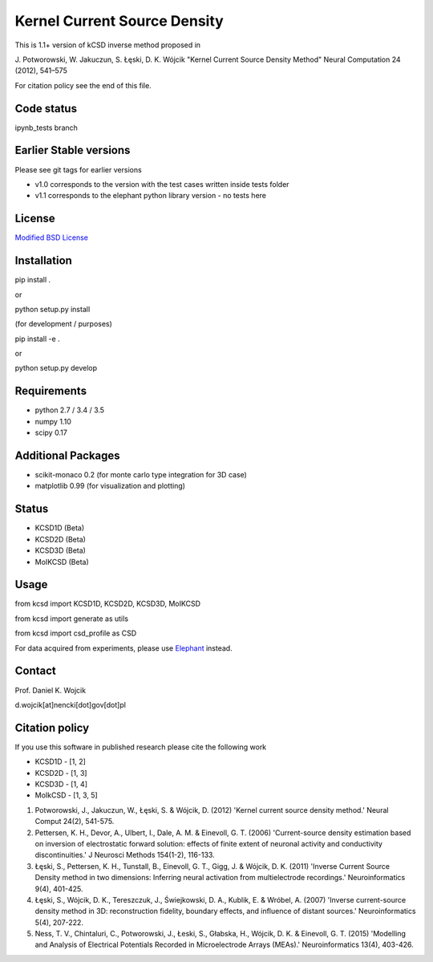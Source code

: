 Kernel Current Source Density
=============================

This is 1.1+ version of kCSD inverse method proposed in

J. Potworowski, W. Jakuczun, S. Łęski, D. K. Wójcik
"Kernel Current Source Density Method"
Neural Computation 24 (2012), 541–575

For citation policy see the end of this file.


Code status
-----------

ipynb_tests branch

.. image:: https://travis-ci.org/Neuroinflab/kCSD-python.png?branch=ipynb_tests
   :target: https://travis-ci.org/Neuroinflab/kCSD-python

.. image:: https://coveralls.io/repos/github/Neuroinflab/kCSD-python/badge.png?branch=ipynb_tests
   :target: https://coveralls.io/github/Neuroinflab/kCSD-python?branch=ipynb_tests

.. image:: https://mybinder.org/badge.svg
   :target: https://mybinder.org/v2/gh/Neuroinflab/kCSD-python.git/ipynb_tests?filepath=tutorials%2Fkcsd_tutorial.ipynb

.. .. image:: https://mybinder.org/badge.svg
..   :target: https://mybinder.org/v2/gh/Neuroinflab/kCSD-python/ipynb_tests?filepath=tutorials%2Ftutorial_kcsd.ipynb
	    
Earlier Stable versions
-----------------------
Please see git tags for earlier versions

- v1.0 corresponds to the version with the test cases written inside tests folder
- v1.1 corresponds to the elephant python library version - no tests here


License
-------
`Modified BSD License`_

.. _Modified BSD License: https://opensource.org/licenses/BSD-3-Clause


Installation
------------

pip install .

or

python setup.py install

(for development / purposes)

pip install -e .

or

python setup.py develop


Requirements
------------

- python 2.7 / 3.4 / 3.5
- numpy 1.10
- scipy 0.17


Additional Packages
-------------------

- scikit-monaco 0.2 (for monte carlo type integration for 3D case)
- matplotlib 0.99 (for visualization and plotting)


Status
------

- KCSD1D (Beta)
- KCSD2D (Beta)
- KCSD3D (Beta)
- MoIKCSD (Beta)


Usage
-----

from kcsd import KCSD1D, KCSD2D, KCSD3D, MoIKCSD

from kcsd import generate as utils

from kcsd import csd_profile as CSD


For data acquired from experiments, please use Elephant_ instead.

.. _Elephant: http://neuralensemble.org/elephant/


Contact
-------
Prof. Daniel K. Wojcik

d.wojcik[at]nencki[dot]gov[dot]pl



Citation policy
---------------
If you use this software in published research please cite the following work

- KCSD1D - [1, 2]
- KCSD2D - [1, 3]
- KCSD3D - [1, 4]
- MoIkCSD - [1, 3, 5]

1) Potworowski, J., Jakuczun, W., Łęski, S. & Wójcik, D. (2012) 'Kernel current source density method.' Neural Comput 24(2), 541-575.

2) Pettersen, K. H., Devor, A., Ulbert, I., Dale, A. M. & Einevoll, G. T. (2006) 'Current-source density estimation based on inversion of electrostatic forward solution: effects of finite extent of neuronal activity and conductivity discontinuities.' J Neurosci Methods 154(1-2), 116-133.

3) Łęski, S., Pettersen, K. H., Tunstall, B., Einevoll, G. T., Gigg, J. & Wójcik, D. K. (2011) 'Inverse Current Source Density method in two dimensions: Inferring neural activation from multielectrode recordings.' Neuroinformatics 9(4), 401-425.

4) Łęski, S., Wójcik, D. K., Tereszczuk, J., Świejkowski, D. A., Kublik, E. & Wróbel, A. (2007) 'Inverse current-source density method in 3D: reconstruction fidelity, boundary effects, and influence of distant sources.' Neuroinformatics 5(4), 207-222.

5) Ness, T. V., Chintaluri, C., Potworowski, J., Łeski, S., Głabska, H., Wójcik, D. K. & Einevoll, G. T. (2015) 'Modelling and Analysis of Electrical Potentials Recorded in Microelectrode Arrays (MEAs).' Neuroinformatics 13(4), 403-426.





